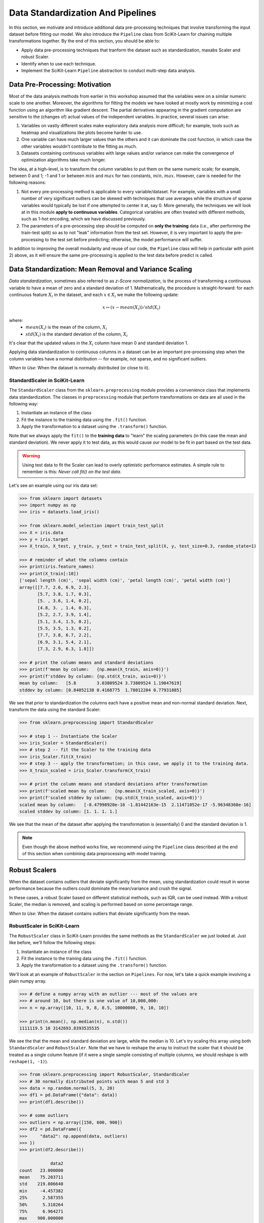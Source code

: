 Data Standardization And Pipelines
==================================

In this section, we motivate and introduce additional data pre-processing techniques that involve 
transforming the input dataset before fitting our model. We also introduce the ``Pipeline`` 
class from SciKit-Learn for chaining multiple transformations together. By the end of this section,
you should be able to: 

* Apply data pre-processing techniques that tranform the dataset such as standardization,
  maxabs Scaler and robust Scaler.
* Identify when to use each technique. 
* Implement the SciKit-Learn ``Pipeline`` abstraction to conduct multi-step data analysis.


Data Pre-Processing: Motivation 
--------------------------------

Most of the data analysis methods from earlier in this workshop assumed that the variables were on a
similar numeric scale to one another. Moreover, the algorithms for fitting the models we have looked
at mostly work by minimizing a cost function using an algorithm like gradient descent. The partial
derivatives appearing in the gradient computation are sensitive to the (changes of) actual values of
the independent variables. In practice, several issues can arise: 

1. Variables on vastly different scales make exploratory data analysis more difficult; for example, 
   tools such as heatmap and visualizations like plots become harder to use. 
2. One variable can have much larger values than the others and it can dominate the cost function,
   in which case the other variables wouldn't contribute to the fitting as much. 
3. Datasets containing continuous variables with large values and/or variance can make the 
   convergence of optimization algorithms take much longer. 

The idea, at a high-level, is to transform the column variables to put them on the same numeric
scale; for example, between 0 and 1; -1 and 1 or between :math:`min` and :math:`max` for two
constants, :math:`min, max`. However, care is needed for the following reasons: 

1. Not every pre-processing method is applicable to every variable/dataset. For example, variables 
   with a small number of very significant outliers can be skewed with techniques that use averages 
   while the structure of sparse variables would typically be lost if one attempted to center it at, 
   say 0. More generally, the techniques we will look at in this module **apply to continuous 
   variables**. Categorical variables are often treated with different methods, such as 1-hot 
   encoding, which we have discussed previously. 
2. The parameters of a pre-processing step should be computed on **only the training** data (i.e., 
   after performing the train-test split) so as to not "leak" information from the test set.
   However, it is very important to apply the pre-processing to the test set before predicting;
   otherwise, the model performance will suffer. 

In addition to improving the overall modularity and reuse of our code, the ``Pipeline`` class will 
help in particular with point 2) above, as it will ensure the same pre-processing is applied to the
test data before predict is called. 


Data Standardization: Mean Removal and Variance Scaling 
--------------------------------------------------------

*Data standardization*, sometimes also referred to as *z-Score normalization*, is the process 
of transforming a continuous variable to have a mean of zero
and a standard deviation of 1. Mathematically, the procedure is straight-forward: for each 
continuous feature :math:`X_i` in the dataset, and each :math:`x \in X_i` we make the following 
update:

.. math::

  x \rightarrowtail (x - mean(X_i)) / std(X_i)

where:
 * :math:`mean(X_i)` is the mean of the column, :math:`X_i`
 * :math:`std(X_i)` is the standard deviation of the column, :math:`X_i`

It's clear that the updated values in the :math:`X_i` column have mean 0 and standard deviation 1. 

Applying data standardization to continuous columns in a dataset can be an important 
pre-processing step when the column variables have a normal distribution -- for example, not sparse,
and no significant outliers. 

*When to Use*: When the dataset is normally distributed (or close to it). 

StandardScaler in SciKit-Learn 
^^^^^^^^^^^^^^^^^^^^^^^^^^^^^^

The ``StandardScaler`` class from the ``sklearn.preprocessing`` module provides a convenience class
that implements data standardization. The classes in ``preprocessing`` module that perform 
transformations on data are all used in the following way:

1. Instantiate an instance of the class 
2. Fit the instance to the training data using the ``.fit()`` function. 
3. Apply the transformation to a dataset using the ``.transform()`` function. 

Note that we always apply the ``fit()`` to the **training data** to "learn" the scaling parameters 
(in this case the mean and standard deviation). We never apply it to test data, as this would 
cause our model to be fit in part based on the test data. 

.. warning:: 

    Using test data to fit the Scaler can lead to overly optimistic performance estimates. 
    A simple rule to remember is this: *Never call fit() on the test data.*

Let's see an example using our iris data set:

.. code-block:: python

   >>> from sklearn import datasets
   >>> import numpy as np
   >>> iris = datasets.load_iris()

   >>> from sklearn.model_selection import train_test_split
   >>> X = iris.data
   >>> y = iris.target
   >>> X_train, X_test, y_train, y_test = train_test_split(X, y, test_size=0.3, random_state=1)

   >>> # reminder of what the columns contain
   >>> print(iris.feature_names)
   >>> print(X_train[:10])
   ['sepal length (cm)', 'sepal width (cm)', 'petal length (cm)', 'petal width (cm)']
   array([[7.7, 2.6, 6.9, 2.3],
          [5.7, 3.8, 1.7, 0.3],
          [5. , 3.6, 1.4, 0.2],
          [4.8, 3. , 1.4, 0.3],
          [5.2, 2.7, 3.9, 1.4],
          [5.1, 3.4, 1.5, 0.2],
          [5.5, 3.5, 1.3, 0.2],
          [7.7, 3.8, 6.7, 2.2],
          [6.9, 3.1, 5.4, 2.1],
          [7.3, 2.9, 6.3, 1.8]])

   >>> # print the column means and standard deviations
   >>> print(f'mean by column:   {np.mean(X_train, axis=0)}')
   >>> print(f'stddev by column: {np.std(X_train, axis=0)}')
   mean by column:   [5.8        3.03809524 3.73809524 1.19047619]
   stddev by column: [0.84052138 0.4168775  1.78012204 0.77931885]

We see that prior to standardization the columns each have a positive mean and non-normal standard
deviation. Next, transform the data using the standard Scaler:

.. code-block:: python

   >>> from sklearn.preprocessing import StandardScaler
   
   >>> # step 1 -- Instantiate the Scaler
   >>> iris_Scaler = StandardScaler()
   >>> # step 2 -- fit the Scaler to the training data 
   >>> iris_Scaler.fit(X_train)
   >>> # step 3 -- apply the transformation; in this case, we apply it to the training data. 
   >>> X_train_scaled = iris_Scaler.transform(X_train)
   
   >>> # print the column means and standard deviations after transformation
   >>> print(f'scaled mean by column:   {np.mean(X_train_scaled, axis=0)}')
   >>> print(f'scaled stddev by column: {np.std(X_train_scaled, axis=0)}')
   scaled mean by column:   [-8.47998920e-16 -1.81442163e-15  2.11471052e-17 -5.96348368e-16]
   scaled stddev by column: [1. 1. 1. 1.]

We see that the mean of the dataset after applying the transformation is (essentially) 0 
and the standard deviation is 1. 

.. note:: 

   Even though the above method works fine, we recommend using the ``Pipeline`` class 
   described at the end of this section when combining data preprocessing with model 
   training. 


Robust Scalers 
--------------

When the dataset contains outliers that deviate significantly from the mean, using standardization
could result in worse performance because the outliers could dominate the mean/variance and crush
the signal. 

In these cases, a robust Scaler based on different statistical methods, such as IQR, can be used
instead. With a robust Scaler, the median is removed, and scaling is performed based on some
percentage range. 

*When to Use*: When the dataset contains outliers that deviate significantly from the mean. 


RobustScaler in SciKit-Learn
^^^^^^^^^^^^^^^^^^^^^^^^^^^^

The ``RobustScaler`` class in SciKit-Learn provides the same methods as the ``StandardScaler`` we just 
looked at. Just like before, we'll follow the following steps: 

1. Instantiate an instance of the class 
2. Fit the instance to the training data using the ``.fit()`` function. 
3. Apply the transformation to a dataset using the ``.transform()`` function. 

We'll look at an example of ``RobustScaler`` in the section on ``Pipelines``. For now, 
let's take a quick example involving a plain numpy array. 

.. code-block:: python

    >>> # define a numpy array with an outlier --- most of the values are 
    >>> # around 10, but there is one value of 10,000,000: 
    >>> n = np.array([10, 11, 9, 8, 8.5, 10000000, 9, 10, 10])

    >>> print(n.mean(), np.median(n), n.std())
    1111119.5 10 3142693.8393535535

We see the that the mean and standard deviation are large, while the median is 10. 
Let's try scaling this array using both ``StandardScaler`` and ``RobustScaler``. Note that 
we have to reshape the array to instruct the scaler that it should be treated as a single 
column feature (if it were a single sample consisting of multiple columns, we should reshape is 
with ``reshape(1, -1)``).

.. code-block:: python

    >>> from sklearn.preprocessing import RobustScaler, StandardScaler
    >>> # 30 normally distributed points with mean 5 and std 3
    >>> data = np.random.normal(5, 3, 20)
    >>> df1 = pd.DataFrame({"data": data})
    >>> print(df1.describe())

    >>> # some outliers 
    >>> outliers = np.array([150, 600, 900])
    >>> df2 = pd.DataFrame({
    >>>     "data2": np.append(data, outliers)
    >>> })
    >>> print(df2.describe())

                data2
    count   23.000000
    mean    75.203711
    std    219.806640
    min     -4.457382
    25%      2.587355
    50%      5.318264
    75%      6.964271
    max    900.000000

Now, let's apply a robust scaler: 

.. code-block:: python

    >>> robust_scaler = RobustScaler().fit(df2)
    >>> robust_scaled_data = robust_scaler.transform(df2)

Let's see what these scalers did to the data: 

.. code-block:: python

    >>> robust_scaled_df = pd.DataFrame({"data": robust_scaled_data.reshape(-1)})
    >>> robust_scaled_data.describe()

                data
    count   23.000000
    mean    15.966825
    std     50.219529
    min     -2.233456
    25%     -0.623935
    50%      0.000000
    75%      0.376065
    max    204.409182

*Discussion:* Note that the range of values is still quite wide after applying the robust scaler. 
By comparison, what do you think would happen if we applied the ``StandardScaler`` to these data?

The range would be much more narrow. 


MaxAbs Scaler 
-------------

The last Scaler we will mention is the ``MaxAbsScaler``, short for "maximum absolute" scaler. 
This scaler uses the maximum absolute value of each feature to scale the values of that 
feature (i.e., the maximum absolute values of each feature after transformation will be 1). 
Note that it does not attempt to shift/center the data, so if a feature is sparse 
(i.e., consists mostly of 0s), the data "spareness" structure will not be destroyed. 

Note also that this scaler does not reduce the effect of outliers. 

*When to Use*: When the dataset contains sparse data. 


Pipelines 
---------

The SciKit-Learn package provides a utility class called ``Pipeline`` that can be used 
to make your code more modular/reusable and to ensure that the same preprocessing 
steps are applied to training and test data in the appropriate way. 

The idea of the Pipeline is to define a sequence of transformations to preprocess 
data and fit the model. The intermediate steps can be any transformation that 
implement the ``Transforms`` API. 

There are a couple of ways of constructing ``Pipeline`` objects. The first way 
we will look at is with the ``make_pipeline()`` convenience function from the 
``sklearn.pipeline`` module. This method is good for simple pipelines where we don't 
need to refer to the attributes on objects within steps. Next, we will look at calling
the ``Pipeline()`` constructor (from the same module) directly. We will need to do this 
when we want to combine pipelines with ``GridSearchCV``, for example. 


An Initial Pipeline 
^^^^^^^^^^^^^^^^^^^

Let's first build a pipeline to apply a scaler to the Pima Indians Diabetes dataset 
before fitting a KNN classifier model. In this first approach, we will hard code the 
number of neighbors, but we will see that the scaler already improves the performance. 

To begin, we will perform some initial data load and pre-processing. For backaround 
on this dataset in the pre-processing steps we took, see the 
`KNN materials <knn.html#k-nn-in-scikit-learn>`_. 

.. code-block:: python

    >>> data = pd.read_csv("../Diabetes-Pima/diabetes.csv")
    >>> # Glucose, BMI, Insulin, Skin Thickness, Blood Pressure contains values which are 0
    >>> data.loc[data.Glucose == 0, 'Glucose'] = data.Glucose.median()
    >>> data.loc[data.BMI == 0, 'BMI'] = data.BMI.median()
    >>> data.loc[data.Insulin == 0, 'Insulin'] = data.Insulin.median()
    >>> data.loc[data.SkinThickness == 0, 'SkinThickness'] = data.SkinThickness.median()
    >>> data.loc[data.BloodPressure == 0, 'BloodPressure'] = data.BloodPressure.median()

    >>> # x are the dependent variables and y is the target variable
    >>> X = data.drop('Outcome',axis=1)
    >>> y = data['Outcome']

    >>> X_train, X_test, y_train, y_test = train_test_split(X, y, test_size=0.3, stratify=y, random_state=1)

Recall from the notes that we found the optimal ``n_neighbors`` to be 13 using 
GridSearchCV in our previous lecture. We'll hard code the 13 value for now, but 
note that because we'll be using scaling, the optimal ``n_neighbors`` value could 
be different. 

To create a pipeline using the ``make_pipeline`` function, all we have to do is pass 
the objects (transformations) we want to perform as arguments in the order they 
should be performed. The last step of a pipeline should be the model to be fit. 

Here we create a pipeline with two steps: the ``StandardScaler`` and the 
``KNeighborsClassifier``: 

.. code-block:: python

    >>> from sklearn.pipeline import make_pipeline
    >>> pipe_line = make_pipeline(StandardScaler(), KNeighborsClassifier(n_neighbors=13))

With the ``pipe_line`` object created, we now call ``fit()`` to execute each transformation 
in the pipeline. We pass the train dataset, just as we would when calling ``fit()`` on 
the transformation or model directly: 

.. code-block:: python

    >>> pipe_line.fit(X_train, y_train)

Finally, we call ``score()`` or a similar method to assess the model's performance. 
Note that the pipeline applies all of the transformations to the test data. This 
ensures we get optimal model performance. If we applied a scaling method to train the 
model but did not apply the same method to the test data, we wold likely get poor 
results. 

.. code-block:: python

    >>> print(pipe_line.score(X_test, y_test))  # apply scaling on testing data, without leaking training data.    
    0.7532467532467533

Note that the score function uses accuracy by default here. Our model achieves 
75% accuracy on the test data. That's already an improvement over the model we learned 
without scaling (recall that we had achieved 71% previously).

Note also that the other methods are available, such as ``predict()``, on our 
``pipe_line`` object, so we can do things like: 

.. code-block:: python

    >>> from sklearn.metrics import classification_report
    >>> print(classification_report(y_test, pipe.predict(X_test)))


Pipeline with Named Steps and GridSearchCV
^^^^^^^^^^^^^^^^^^^^^^^^^^^^^^^^^^^^^^^^^^

We already saw some improvements with the simple pipeline above, but we can do better. 
We can search for the optimal hyperparameters (in our case, the ``n_neighbors``) 
given that the dataset has been scaled. 

To do that, we need to use the ``Pipeline`` constructor to name the steps of our 
pipeline. All we do is provide an additional argument, a string which is used for the  
name: 

.. code-block:: python

    >>> from sklearn.pipeline import Pipeline

    >>> p = pipeline = Pipeline([
    >>>     ('scale', StandardScaler()),
    >>>     ('knn', KNeighborsClassifier()),
    >>> ])

Here we have defined a pipeline with two steps, just as before. We named the first step
"scale" and the second one "knn". 
Note that we do not specify the ``n_neighbors`` value to the ``KNeighborsClassifier()``
constructor -- we're going to search for that. 

Now, we need to define our parameter grid, like we have done before, to describe the 
space of the parameters we want to search on. The key here is that we need to 
namespace the parameter by the step name, because a given parameter will only apply 
to a certain step. 

The way to do that is to use the step name, then two underscores (i.e., ``__``) 
and then the parameter name; i.e., ``<step_name>__<param_name>``. For example, 
``knn__n_neighbors`` refers to the ``n_neighbors`` attribute of the ``knn`` 
step. We then supply the range of values for the parameter just as before. 

Here is our ``param_grid`` definition: 

.. code-block:: python

    >>> param_grid = {
    >>>     "knn__n_neighbors": np.arange(1, 100)
    >>> }


With that, we can define the ``GridSearchCV`` object as before but this time 
passing the pipeline object instead of the model. We then call ``fit()`` and 
``score()`` etc., using the search object: 

.. code-block:: python

    >>> search = GridSearchCV(p, param_grid, n_jobs=4)
    >>> search.fit(X_train, y_train)
    >>> print(f"Score with best parameters: {search.best_score_}")
    >>> print(search.best_params_)    

    Score with best parameters: 0.7820872274143303
    {'knn__n_neighbors': 19}

Note that the optimal ``n_neighbors`` was 19, different from the optimal value of 
13 we found without the scaling, and the accuracy has increased to 78%. 


Pipeline With A Custom SciKit-Learn Model to Search Across Models
^^^^^^^^^^^^^^^^^^^^^^^^^^^^^^^^^^^^^^^^^^^^^^^^^^^^^^^^^^^^^^^^^

In this section, we provide an example of writing a custom model in SciKit-Learn. 
The idea is to allow us to search across models and hypyerparemeters within a 
single pipeline object. It also allows us to illustrate how relatively simple it 
is to extend the ``BaseEstimator`` class with custom behaviors. For more details, 
see the `SciKit-Learn docs <https://scikit-learn.org/stable/developers/develop.html>`_.

We'll create a child class of the ``BaseEstimator`` class that accepts a model object 
as a parameter to the constructor and provides implementations of the ``fit()``, 
``predict()``, ``predict_proba()`` and ``score()`` methods that utilize the model. 
In this way, we will be able to pass the model object as a parameter in our param_grid 
attribute that will be used in the pipeline and search.

Here is the code for our class: 

.. code-block:: python

   >>> from sklearn.base import BaseEstimator
   >>> from sklearn.neighbors import KNeighborsClassifier

   >>> class MultiModelClassifier(BaseEstimator):
   >>>     """
   >>>     A custom Estimator class that can be constructed with different model types. 
   >>>     For details on implementing custom Estimators, 
   >>>     see: https://scikit-learn.org/stable/developers/develop.html
   >>>     """

   >>>     def __init__(self, model=KNeighborsClassifier()):
   >>>         """
   >>>         A custom estimator parameterized by the model.
   >>>         Pass the result of an estimator constructor for `model`. By default, 
   >>>         it uses the KNeighborsClassifier().
   >>>         """
   >>>         self.model = model

   >>>     def fit(self, X, y=None, **kwargs):
   >>>         self.model.fit(X, y)
   >>>         return self
   >>>         
   >>>     def predict(self, X, y=None):
   >>>         return self.model.predict(X)
   >>>     
   >>>     def predict_proba(self, X):
   >>>         return self.model.predict_proba(X)
   >>>     
   >>>     def score(self, X, y):
   >>>         return self.model.score(X, y)


You will see that the code is pretty straight-forward: in the constructor, all we do is 
save the model object that the user passed us as ``self.model``. Then, in each of the 
other methods, we simply call the corresponding method on ``self.model``. 

Let's see how to use this in a pipeline and grid search. First we define out pipeline. 
It will have two steps, the first one being the scaler and the second one the model. 
We'll use our new ``MultiModelClassifier`` as the model step. 


.. code-block:: python

    >>> p2 = Pipeline([
    >>>     ('scale', StandardScaler()),
    >>>     ('mmc', MultiModelClassifier()),
    >>> ])


Now to define our parameter grid. This time, the ``param_grid`` object will be a 
list of dictionaries, with each dictionary corresponding to a parameter space to 
search over for a specific model. 

We define the model to use by setting the ``model`` parameter to the ``mmc`` step using the ``__``
notation. That is, ``"mmc__model"`` will be a key in our dictionary and will have a value 
which will be the model we want to use (but as a list -- all the keys should be lists).

Then, we can define the associated hyperparameters to search over for that model. 
Keep in mind that we will need two ``__`` since we will be referecing an attribute of the 
``model`` object within the ``mmc`` step. 
For example, we can put ``mmc__model__n_neighbors`` to refer to the ``n_neighbors`` 
hyperparameter of the ``mmc__model`` object when the model is ``KNeighborsClassifier``.
Here's a complete examples: 

.. code-block:: python

    >>> param_grid = [
    >>>     {
    >>>         "mmc__model": [KNeighborsClassifier()],
    >>>         "mmc__model__n_neighbors": np.arange(1, 100)
    >>>     },
    >>>     {
    >>>         "mmc__model": [RandomForestClassifier()],
    >>>         "mmc__model__n_estimators": np.arange(start=20, stop=150, step=3),
    >>>     },
    >>> ]

We can now construct the search object, fit and score, as before: 

.. code-block:: python

    >>> gscv2 = GridSearchCV(p2, param_grid, cv=5)
    >>> gscv2.fit(X_train, y_train)
    >>> print("scaling best params: ", gscv2.best_params_)
    >>> accuracy_test2 = accuracy_score(y_test, gscv2.best_estimator_.predict(X_test))
    >>> print(f'Accuracy of best estimator WITH SCALING on test data is: {accuracy_test}')

    scaling best params:  {'mmc__model': RandomForestClassifier(), 'mmc__model__n_estimators': 62}
    Accuracy of best estimator WITH SCALING on test data is: 0.7359307359307359

The output indicates that the search found the RandomForestClassifier with 62 trees to perform 
best.

.. note:: 

   Each of the models we have introduces have hyperparameters that can be tuned. 
   In some cases, we presented only a subset of those hyperparameters; in other cases, 
   we didn't mention any at all. This will purely because of time constraints. 
   We encourage you to explore the possible hyperparameters for each of the models 
   you work with by reading about them in the SciKit-Learn documentation. 


Additional Resources
--------------------

* Adapted from: 
  `COE 379L: Software Design For Responsible Intelligent Systems <https://coe-379l-sp24.readthedocs.io/en/latest/index.html>`_
* `SciKit-Learn: Scalers <https://scikit-learn.org/stable/modules/preprocessing.html>`_
* `SciKit-Learn: Pipelines <https://scikit-learn.org/stable/modules/generated/sklearn.pipeline.Pipeline.html>`_
* `SciKit-Learn: Custom Estimators <https://scikit-learn.org/stable/developers/develop.html>`_



